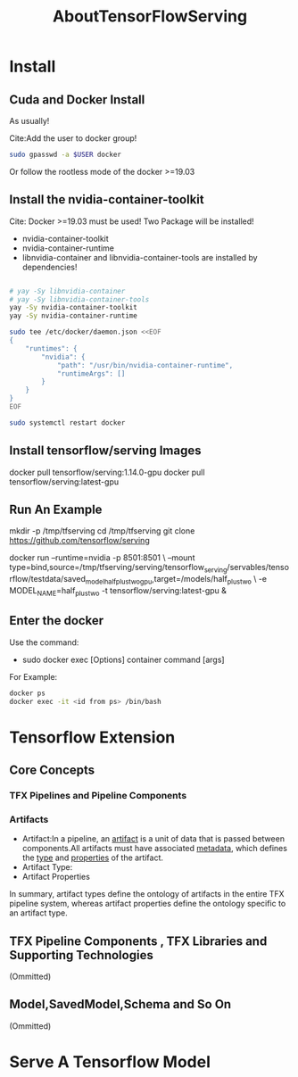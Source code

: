 #+TITLE: AboutTensorFlowServing
* Install
** Cuda and Docker Install
As usually!

Cite:Add the user to docker group!
#+BEGIN_SRC bash
sudo gpasswd -a $USER docker
#+END_SRC
Or follow the rootless mode of the docker >=19.03

** Install the nvidia-container-toolkit
Cite: Docker >=19.03 must be used!
Two Package will be installed!
- nvidia-container-toolkit
- nvidia-container-runtime
- libnvidia-container and libnvidia-container-tools are installed by dependencies!

#+BEGIN_SRC bash

# yay -Sy libnvidia-container
# yay -Sy libnvidia-container-tools
yay -Sy nvidia-container-toolkit
yay -Sy nvidia-container-runtime

sudo tee /etc/docker/daemon.json <<EOF
{
    "runtimes": {
        "nvidia": {
            "path": "/usr/bin/nvidia-container-runtime",
            "runtimeArgs": []
        }
    }
}
EOF

sudo systemctl restart docker

#+END_SRC


** Install tensorflow/serving Images
docker pull tensorflow/serving:1.14.0-gpu
docker pull tensorflow/serving:latest-gpu

** Run An Example
mkdir -p /tmp/tfserving
cd /tmp/tfserving
git clone https://github.com/tensorflow/serving

docker run --runtime=nvidia -p 8501:8501 \
  --mount type=bind,source=/tmp/tfserving/serving/tensorflow_serving/servables/tensorflow/testdata/saved_model_half_plus_two_gpu,target=/models/half_plus_two \
  -e MODEL_NAME=half_plus_two -t tensorflow/serving:latest-gpu &

** Enter the docker
Use the command:
- sudo docker exec [Options] container command [args]

For Example:
#+BEGIN_SRC bash
docker ps
docker exec -it <id from ps> /bin/bash
#+END_SRC

* Tensorflow Extension
** Core Concepts
*** TFX Pipelines and Pipeline Components
*** Artifacts
- Artifact:In a pipeline, an _artifact_ is a unit of data that is passed between components.All artifacts must have associated _metadata_, which defines the _type_ and _properties_ of the artifact.
- Artifact Type:
- Artifact Properties
In summary, artifact types define the ontology of artifacts in the entire TFX pipeline system, whereas artifact properties define the ontology specific to an artifact type.
** TFX Pipeline Components , TFX Libraries and Supporting Technologies
(Ommitted)
** Model,SavedModel,Schema and So On
(Ommitted)
* Serve A Tensorflow Model

